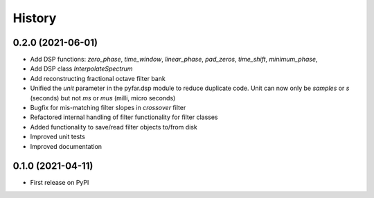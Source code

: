 =======
History
=======

0.2.0 (2021-06-01)
------------------
* Add DSP functions: `zero_phase`, `time_window`, `linear_phase`, `pad_zeros`, `time_shift`, `minimum_phase`,
* Add DSP class `InterpolateSpectrum`
* Add reconstructing fractional octave filter bank
* Unified the `unit` parameter in the pyfar.dsp module to reduce duplicate code. Unit can now only be `samples` or `s` (seconds) but not `ms` or `mus` (milli, micro seconds)
* Bugfix for mis-matching filter slopes in `crossover` filter
* Refactored internal handling of filter functionality for filter classes
* Added functionality to save/read filter objects to/from disk
* Improved unit tests
* Improved documentation

0.1.0 (2021-04-11)
------------------
* First release on PyPI
